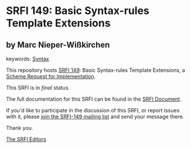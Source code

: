 * SRFI 149: Basic Syntax-rules Template Extensions

** by Marc Nieper-Wißkirchen



keywords: [[https://srfi.schemers.org/?keywords=syntax][Syntax]]

This repository hosts [[https://srfi.schemers.org/srfi-149/][SRFI 149]]: Basic Syntax-rules Template Extensions, a [[https://srfi.schemers.org/][Scheme Request for Implementation]].

This SRFI is in /final/ status.

The full documentation for this SRFI can be found in the [[https://srfi.schemers.org/srfi-149/srfi-149.html][SRFI Document]].

If you'd like to participate in the discussion of this SRFI, or report issues with it, please [[https://srfi.schemers.org/srfi-149/][join the SRFI-149 mailing list]] and send your message there.

Thank you.


[[mailto:srfi-editors@srfi.schemers.org][The SRFI Editors]]
